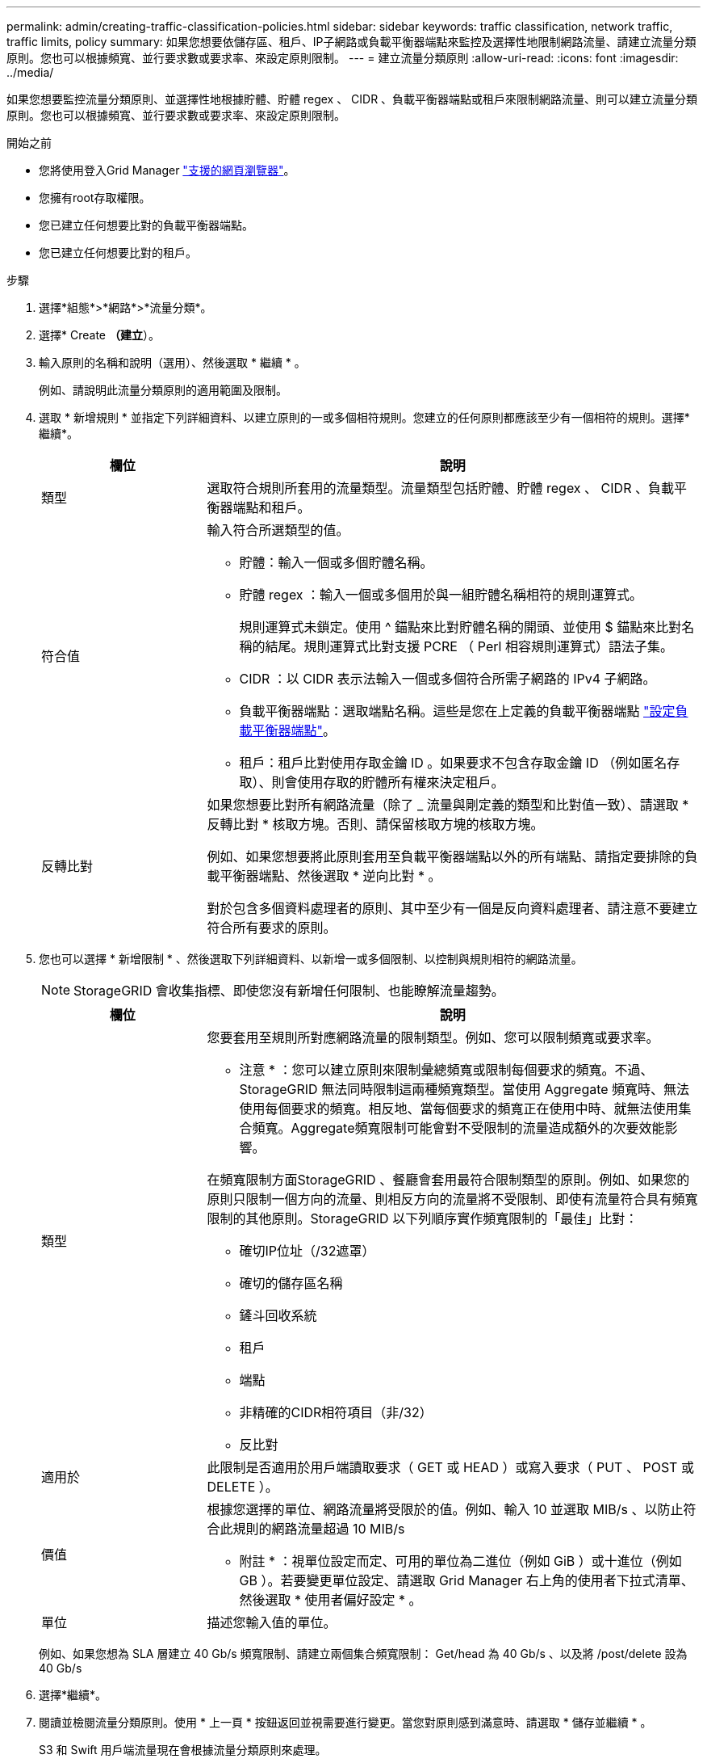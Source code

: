 ---
permalink: admin/creating-traffic-classification-policies.html 
sidebar: sidebar 
keywords: traffic classification, network traffic, traffic limits, policy 
summary: 如果您想要依儲存區、租戶、IP子網路或負載平衡器端點來監控及選擇性地限制網路流量、請建立流量分類原則。您也可以根據頻寬、並行要求數或要求率、來設定原則限制。 
---
= 建立流量分類原則
:allow-uri-read: 
:icons: font
:imagesdir: ../media/


[role="lead"]
如果您想要監控流量分類原則、並選擇性地根據貯體、貯體 regex 、 CIDR 、負載平衡器端點或租戶來限制網路流量、則可以建立流量分類原則。您也可以根據頻寬、並行要求數或要求率、來設定原則限制。

.開始之前
* 您將使用登入Grid Manager link:../admin/web-browser-requirements.html["支援的網頁瀏覽器"]。
* 您擁有root存取權限。
* 您已建立任何想要比對的負載平衡器端點。
* 您已建立任何想要比對的租戶。


.步驟
. 選擇*組態*>*網路*>*流量分類*。
. 選擇* Create *（建立*）。
. 輸入原則的名稱和說明（選用）、然後選取 * 繼續 * 。
+
例如、請說明此流量分類原則的適用範圍及限制。

. 選取 * 新增規則 * 並指定下列詳細資料、以建立原則的一或多個相符規則。您建立的任何原則都應該至少有一個相符的規則。選擇*繼續*。
+
[cols="1a,3a"]
|===
| 欄位 | 說明 


 a| 
類型
 a| 
選取符合規則所套用的流量類型。流量類型包括貯體、貯體 regex 、 CIDR 、負載平衡器端點和租戶。



 a| 
符合值
 a| 
輸入符合所選類型的值。

** 貯體：輸入一個或多個貯體名稱。
** 貯體 regex ：輸入一個或多個用於與一組貯體名稱相符的規則運算式。
+
規則運算式未鎖定。使用 ^ 錨點來比對貯體名稱的開頭、並使用 $ 錨點來比對名稱的結尾。規則運算式比對支援 PCRE （ Perl 相容規則運算式）語法子集。

** CIDR ：以 CIDR 表示法輸入一個或多個符合所需子網路的 IPv4 子網路。
** 負載平衡器端點：選取端點名稱。這些是您在上定義的負載平衡器端點 link:../admin/configuring-load-balancer-endpoints.html["設定負載平衡器端點"]。
** 租戶：租戶比對使用存取金鑰 ID 。如果要求不包含存取金鑰 ID （例如匿名存取）、則會使用存取的貯體所有權來決定租戶。




 a| 
反轉比對
 a| 
如果您想要比對所有網路流量（除了 _ 流量與剛定義的類型和比對值一致）、請選取 * 反轉比對 * 核取方塊。否則、請保留核取方塊的核取方塊。

例如、如果您想要將此原則套用至負載平衡器端點以外的所有端點、請指定要排除的負載平衡器端點、然後選取 * 逆向比對 * 。

對於包含多個資料處理者的原則、其中至少有一個是反向資料處理者、請注意不要建立符合所有要求的原則。

|===
. 您也可以選擇 * 新增限制 * 、然後選取下列詳細資料、以新增一或多個限制、以控制與規則相符的網路流量。
+

NOTE: StorageGRID 會收集指標、即使您沒有新增任何限制、也能瞭解流量趨勢。

+
[cols="1a,3a"]
|===
| 欄位 | 說明 


 a| 
類型
 a| 
您要套用至規則所對應網路流量的限制類型。例如、您可以限制頻寬或要求率。

* 注意 * ：您可以建立原則來限制彙總頻寬或限制每個要求的頻寬。不過、 StorageGRID 無法同時限制這兩種頻寬類型。當使用 Aggregate 頻寬時、無法使用每個要求的頻寬。相反地、當每個要求的頻寬正在使用中時、就無法使用集合頻寬。Aggregate頻寬限制可能會對不受限制的流量造成額外的次要效能影響。

在頻寬限制方面StorageGRID 、餐廳會套用最符合限制類型的原則。例如、如果您的原則只限制一個方向的流量、則相反方向的流量將不受限制、即使有流量符合具有頻寬限制的其他原則。StorageGRID 以下列順序實作頻寬限制的「最佳」比對：

** 確切IP位址（/32遮罩）
** 確切的儲存區名稱
** 鏟斗回收系統
** 租戶
** 端點
** 非精確的CIDR相符項目（非/32）
** 反比對




 a| 
適用於
 a| 
此限制是否適用於用戶端讀取要求（ GET 或 HEAD ）或寫入要求（ PUT 、 POST 或 DELETE ）。



 a| 
價值
 a| 
根據您選擇的單位、網路流量將受限於的值。例如、輸入 10 並選取 MIB/s 、以防止符合此規則的網路流量超過 10 MIB/s

* 附註 * ：視單位設定而定、可用的單位為二進位（例如 GiB ）或十進位（例如 GB ）。若要變更單位設定、請選取 Grid Manager 右上角的使用者下拉式清單、然後選取 * 使用者偏好設定 * 。



 a| 
單位
 a| 
描述您輸入值的單位。

|===
+
例如、如果您想為 SLA 層建立 40 Gb/s 頻寬限制、請建立兩個集合頻寬限制： Get/head 為 40 Gb/s 、以及將 /post/delete 設為 40 Gb/s

. 選擇*繼續*。
. 閱讀並檢閱流量分類原則。使用 * 上一頁 * 按鈕返回並視需要進行變更。當您對原則感到滿意時、請選取 * 儲存並繼續 * 。
+
S3 和 Swift 用戶端流量現在會根據流量分類原則來處理。



.完成後
link:viewing-network-traffic-metrics.html["檢視網路流量指標"] 驗證原則是否強制執行您預期的流量限制。
